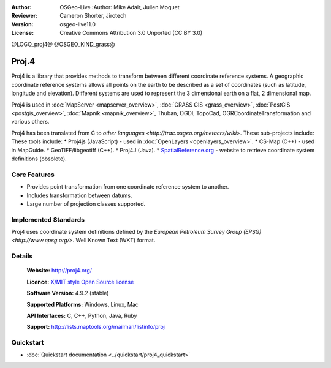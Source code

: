 :Author: OSGeo-Live :Author: Mike Adair, Julien Moquet
:Reviewer: Cameron Shorter, Jirotech
:Version: osgeo-live11.0
:License: Creative Commons Attribution 3.0 Unported (CC BY 3.0)

@LOGO_proj4@
@OSGEO_KIND_grass@

.. image:: /images/project_logos/logo-proj4.png
  :alt: project logo
  :align: right

.. image:: /images/logos/OSGeo_community.png
  :scale: 100
  :alt: OSGeo Community Project
  :align: right
  :target: http://www.osgeo.org

Proj.4
================================================================================

.. image:: /images/project_logos/logo-metacrs.png
  :alt: project logo
  :align: right
  :target: http://proj4.org/index.html

Proj4 is a library that provides methods to transform between different coordinate
reference systems. A geographic coordinate reference systems allows all points on the
earth to be described as a set of coordinates (such as latitude, longitude and
elevation). Different systems are used to represent the 3 dimensional earth
on a flat, 2 dimensional map.

Proj4 is used in :doc:`MapServer <mapserver_overview>`, :doc:`GRASS GIS <grass_overview>`, :doc:`PostGIS <postgis_overview>`, :doc:`Mapnik <mapnik_overview>`, Thuban, OGDI, TopoCad, OGRCoordinateTransformation and various others. 

Proj4 has been translated from C to `other languages <http://trac.osgeo.org/metacrs/wiki>`.  These sub-projects include:
These tools include:
* Proj4js (JavaScript) - used in :doc:`OpenLayers <openlayers_overview>`.
* CS-Map (C++) - used in MapGuide.
* GeoTIFF/libgeotiff (C++).
* Proj4J (Java).
* `SpatialReference.org <http://spatialreference.org/>`_  - website to retrieve coordinate system definitions (obsolete).

Core Features
--------------------------------------------------------------------------------

* Provides point transformation from one coordinate reference system to another.
* Includes transformation between datums.
* Large number of projection classes supported.


Implemented Standards
--------------------------------------------------------------------------------

Proj4 uses coordinate system definitions defined by the 
`European Petroleum Survey Group (EPSG) <http://www.epsg.org/>`.
Well Known Text (WKT) format.


Details
--------------------------------------------------------------------------------

  **Website:**  http://proj4.org/
  
  **Licence:** `X/MIT style Open Source license <http://trac.osgeo.org/proj/wiki/WikiStart#License>`_
  
  **Software Version:** 4.9.2 (stable)
  
  **Supported Platforms:** Windows, Linux, Mac
  
  **API Interfaces:** C, C++, Python, Java, Ruby
  
  **Support:** http://lists.maptools.org/mailman/listinfo/proj

Quickstart
--------------------------------------------------------------------------------

* :doc:`Quickstart documentation <../quickstart/proj4_quickstart>`

